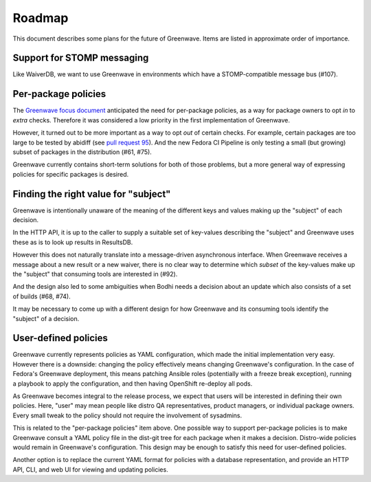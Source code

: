 Roadmap
=======

This document describes some plans for the future of Greenwave. Items are 
listed in approximate order of importance.

Support for STOMP messaging
---------------------------

Like WaiverDB, we want to use Greenwave in environments which have 
a STOMP-compatible message bus (#107).

Per-package policies
--------------------

The `Greenwave focus document 
<https://fedoraproject.org/wiki/Infrastructure/Factory2/Focus/Greenwave>`_ 
anticipated the need for per-package policies, as a way for package owners to 
opt *in* to *extra* checks. Therefore it was considered a low priority in the 
first implementation of Greenwave.

However, it turned out to be more important as a way to opt *out* of certain 
checks. For example, certain packages are too large to be tested by abidiff 
(see `pull request 95 <https://pagure.io/greenwave/pull-request/95>`_). And the 
new Fedora CI Pipeline is only testing a small (but growing) subset of packages 
in the distribution (#61, #75).

Greenwave currently contains short-term solutions for both of those problems, 
but a more general way of expressing policies for specific packages is desired.

Finding the right value for "subject"
-------------------------------------

Greenwave is intentionally unaware of the meaning of the different keys and 
values making up the "subject" of each decision.

In the HTTP API, it is up to the caller to supply a suitable set of key-values 
describing the "subject" and Greenwave uses these as is to look up results in 
ResultsDB.

However this does not naturally translate into a message-driven asynchronous 
interface. When Greenwave receives a message about a new result or a new 
waiver, there is no clear way to determine which *subset* of the key-values 
make up the "subject" that consuming tools are interested in (#92).

And the design also led to some ambiguities when Bodhi needs a decision about 
an update which also consists of a set of builds (#68, #74).

It may be necessary to come up with a different design for how Greenwave and 
its consuming tools identify the "subject" of a decision.

User-defined policies
---------------------

Greenwave currently represents policies as YAML configuration, which made the 
initial implementation very easy. However there is a downside: changing the 
policy effectively means changing Greenwave's configuration. In the case of 
Fedora's Greenwave deployment, this means patching Ansible roles (potentially 
with a freeze break exception), running a playbook to apply the configuration, 
and then having OpenShift re-deploy all pods.

As Greenwave becomes integral to the release process, we expect that users will 
be interested in defining their own policies. Here, "user" may mean people like 
distro QA representatives, product managers, or individual package owners. 
Every small tweak to the policy should not require the involvement of 
sysadmins.

This is related to the "per-package policies" item above. One possible way to 
support per-package policies is to make Greenwave consult a YAML policy file in 
the dist-git tree for each package when it makes a decision. Distro-wide 
policies would remain in Greenwave's configuration. This design may be enough 
to satisfy this need for user-defined policies.

Another option is to replace the current YAML format for policies with 
a database representation, and provide an HTTP API, CLI, and web UI for viewing 
and updating policies.
